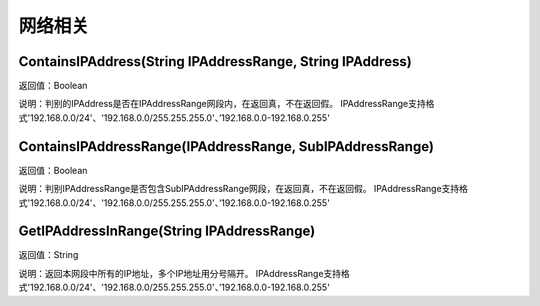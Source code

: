 .. _WangLuoXiangGuan:
网络相关
======================

ContainsIPAddress(String IPAddressRange, String IPAddress)
~~~~~~~~~~~~~~~~~~
返回值：Boolean

说明：判别的IPAddress是否在IPAddressRange网段内，在返回真，不在返回假。 IPAddressRange支持格式'192.168.0.0/24'、'192.168.0.0/255.255.255.0'、’192.168.0.0-192.168.0.255'

ContainsIPAddressRange(IPAddressRange, SubIPAddressRange)
~~~~~~~~~~~~~~~~~~
返回值：Boolean

说明：判别IPAddressRange是否包含SubIPAddressRange网段，在返回真，不在返回假。 IPAddressRange支持格式'192.168.0.0/24'、'192.168.0.0/255.255.255.0'、’192.168.0.0-192.168.0.255'

GetIPAddressInRange(String IPAddressRange)
~~~~~~~~~~~~~~~~~~
返回值：String

说明：返回本网段中所有的IP地址，多个IP地址用分号隔开。 IPAddressRange支持格式'192.168.0.0/24'、'192.168.0.0/255.255.255.0'、’192.168.0.0-192.168.0.255'
